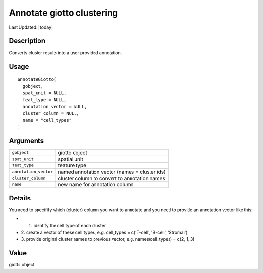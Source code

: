 Annotate giotto clustering
--------------------------

.. link-button:: https://github.com/drieslab/Giotto/tree/suite/R/auxiliary_giotto.R#L3198
		:type: url
		:text: View Source Code
		:classes: btn-outline-primary btn-block

Last Updated: |today|

Description
~~~~~~~~~~~

Converts cluster results into a user provided annotation.

Usage
~~~~~

::

   annotateGiotto(
     gobject,
     spat_unit = NULL,
     feat_type = NULL,
     annotation_vector = NULL,
     cluster_column = NULL,
     name = "cell_types"
   )

Arguments
~~~~~~~~~

+-----------------------------------+-----------------------------------+
| ``gobject``                       | giotto object                     |
+-----------------------------------+-----------------------------------+
| ``spat_unit``                     | spatial unit                      |
+-----------------------------------+-----------------------------------+
| ``feat_type``                     | feature type                      |
+-----------------------------------+-----------------------------------+
| ``annotation_vector``             | named annotation vector (names =  |
|                                   | cluster ids)                      |
+-----------------------------------+-----------------------------------+
| ``cluster_column``                | cluster column to convert to      |
|                                   | annotation names                  |
+-----------------------------------+-----------------------------------+
| ``name``                          | new name for annotation column    |
+-----------------------------------+-----------------------------------+

Details
~~~~~~~

You need to specifify which (cluster) column you want to annotate and
you need to provide an annotation vector like this:

-  1. identify the cell type of each cluster

-  2. create a vector of these cell types, e.g. cell_types = c('T-cell',
   'B-cell', 'Stromal')

-  3. provide original cluster names to previous vector, e.g.
   names(cell_types) = c(2, 1, 3)

Value
~~~~~

giotto object
